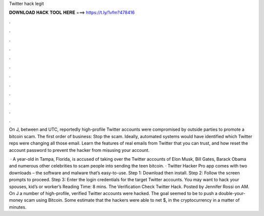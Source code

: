 Twitter hack legit



𝐃𝐎𝐖𝐍𝐋𝐎𝐀𝐃 𝐇𝐀𝐂𝐊 𝐓𝐎𝐎𝐋 𝐇𝐄𝐑𝐄 ===> https://t.ly/1vfm?478416



.



.



.



.



.



.



.



.



.



.



.



.

On J, between and UTC, reportedly high-profile Twitter accounts were compromised by outside parties to promote a bitcoin scam. The first order of business: Stop the scam. Ideally, automated systems would have identified which Twitter reps were changing all those email. Learn the features of real emails from Twitter that you can trust, and how reset the account password to prevent the hacker from misusing your account.

 · A year-old in Tampa, Florida, is accused of taking over the Twitter accounts of Elon Musk, Bill Gates, Barack Obama and numerous other celebrities to scam people into sending the teen bitcoin. · Twitter Hacker Pro app comes with two downloads – the software and malware that’s easy-to-use. Step 1: Download then install. Step 2: Follow the screen prompts to proceed. Step 3: Enter the login credentials for the target Twitter accounts. You may want to hack your spouses, kid’s or worker’s  Reading Time: 8 mins. The Verification Check Twitter Hack. Posted by Jennifer Rossi on AM. On J a number of high-profile, verified Twitter accounts were hacked. The goal seemed to be to push a double-your-money scam using Bitcoin. Some estimate that the hackers were able to net $, in the cryptocurrency in a matter of minutes.
